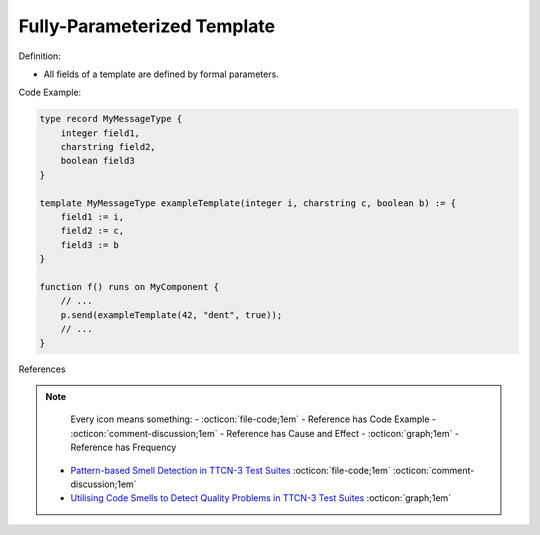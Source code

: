 Fully-Parameterized Template
^^^^^
Definition:

* All fields of a template are defined by formal parameters.


Code Example:

.. code-block::

  type record MyMessageType {
      integer field1,
      charstring field2,
      boolean field3
  }

  template MyMessageType exampleTemplate(integer i, charstring c, boolean b) := {
      field1 := i,
      field2 := c,
      field3 := b
  }

  function f() runs on MyComponent {
      // ...
      p.send(exampleTemplate(42, "dent", true));
      // ...
  }


References

.. note ::
    Every icon means something:
    - :octicon:`file-code;1em` - Reference has Code Example
    - :octicon:`comment-discussion;1em` - Reference has Cause and Effect
    - :octicon:`graph;1em` - Reference has Frequency

 * `Pattern-based Smell Detection in TTCN-3 Test Suites <http://citeseerx.ist.psu.edu/viewdoc/download?doi=10.1.1.144.6997&rep=rep1&type=pdf>`_ :octicon:`file-code;1em` :octicon:`comment-discussion;1em`
 * `Utilising Code Smells to Detect Quality Problems in TTCN-3 Test Suites <https://link.springer.com/chapter/10.1007/978-3-540-73066-8_16>`_ :octicon:`graph;1em`

